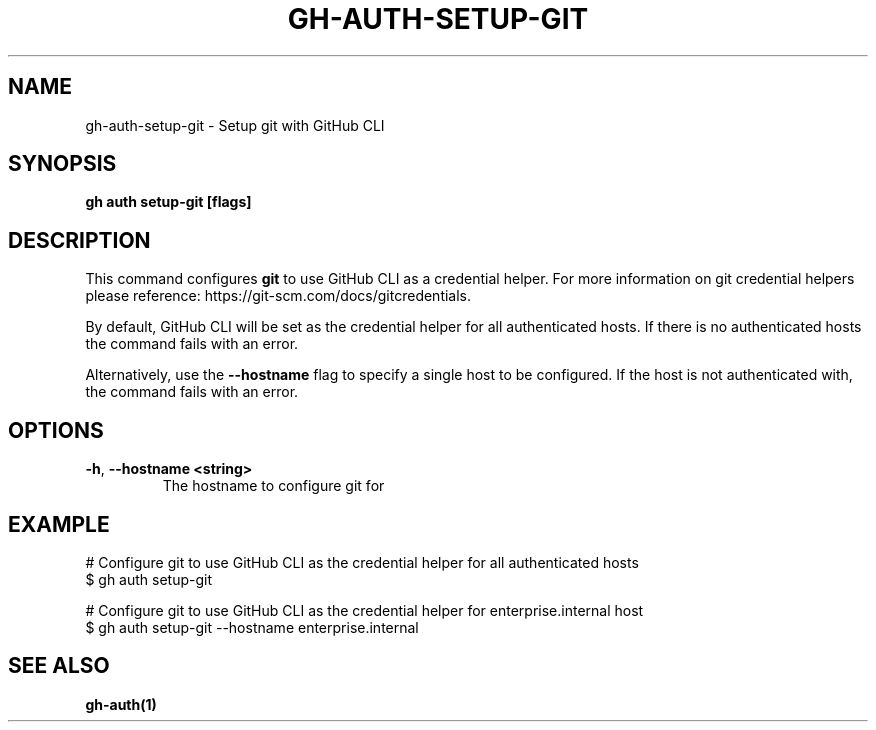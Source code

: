 .nh
.TH "GH-AUTH-SETUP-GIT" "1" "Jan 2024" "GitHub CLI 2.42.0" "GitHub CLI manual"

.SH NAME
.PP
gh-auth-setup-git - Setup git with GitHub CLI


.SH SYNOPSIS
.PP
\fBgh auth setup-git [flags]\fR


.SH DESCRIPTION
.PP
This command configures \fBgit\fR to use GitHub CLI as a credential helper.
For more information on git credential helpers please reference:
https://git-scm.com/docs/gitcredentials.

.PP
By default, GitHub CLI will be set as the credential helper for all authenticated hosts.
If there is no authenticated hosts the command fails with an error.

.PP
Alternatively, use the \fB--hostname\fR flag to specify a single host to be configured.
If the host is not authenticated with, the command fails with an error.


.SH OPTIONS
.TP
\fB-h\fR, \fB--hostname\fR \fB<string>\fR
The hostname to configure git for


.SH EXAMPLE
.EX
# Configure git to use GitHub CLI as the credential helper for all authenticated hosts
$ gh auth setup-git

# Configure git to use GitHub CLI as the credential helper for enterprise.internal host
$ gh auth setup-git --hostname enterprise.internal


.EE


.SH SEE ALSO
.PP
\fBgh-auth(1)\fR
